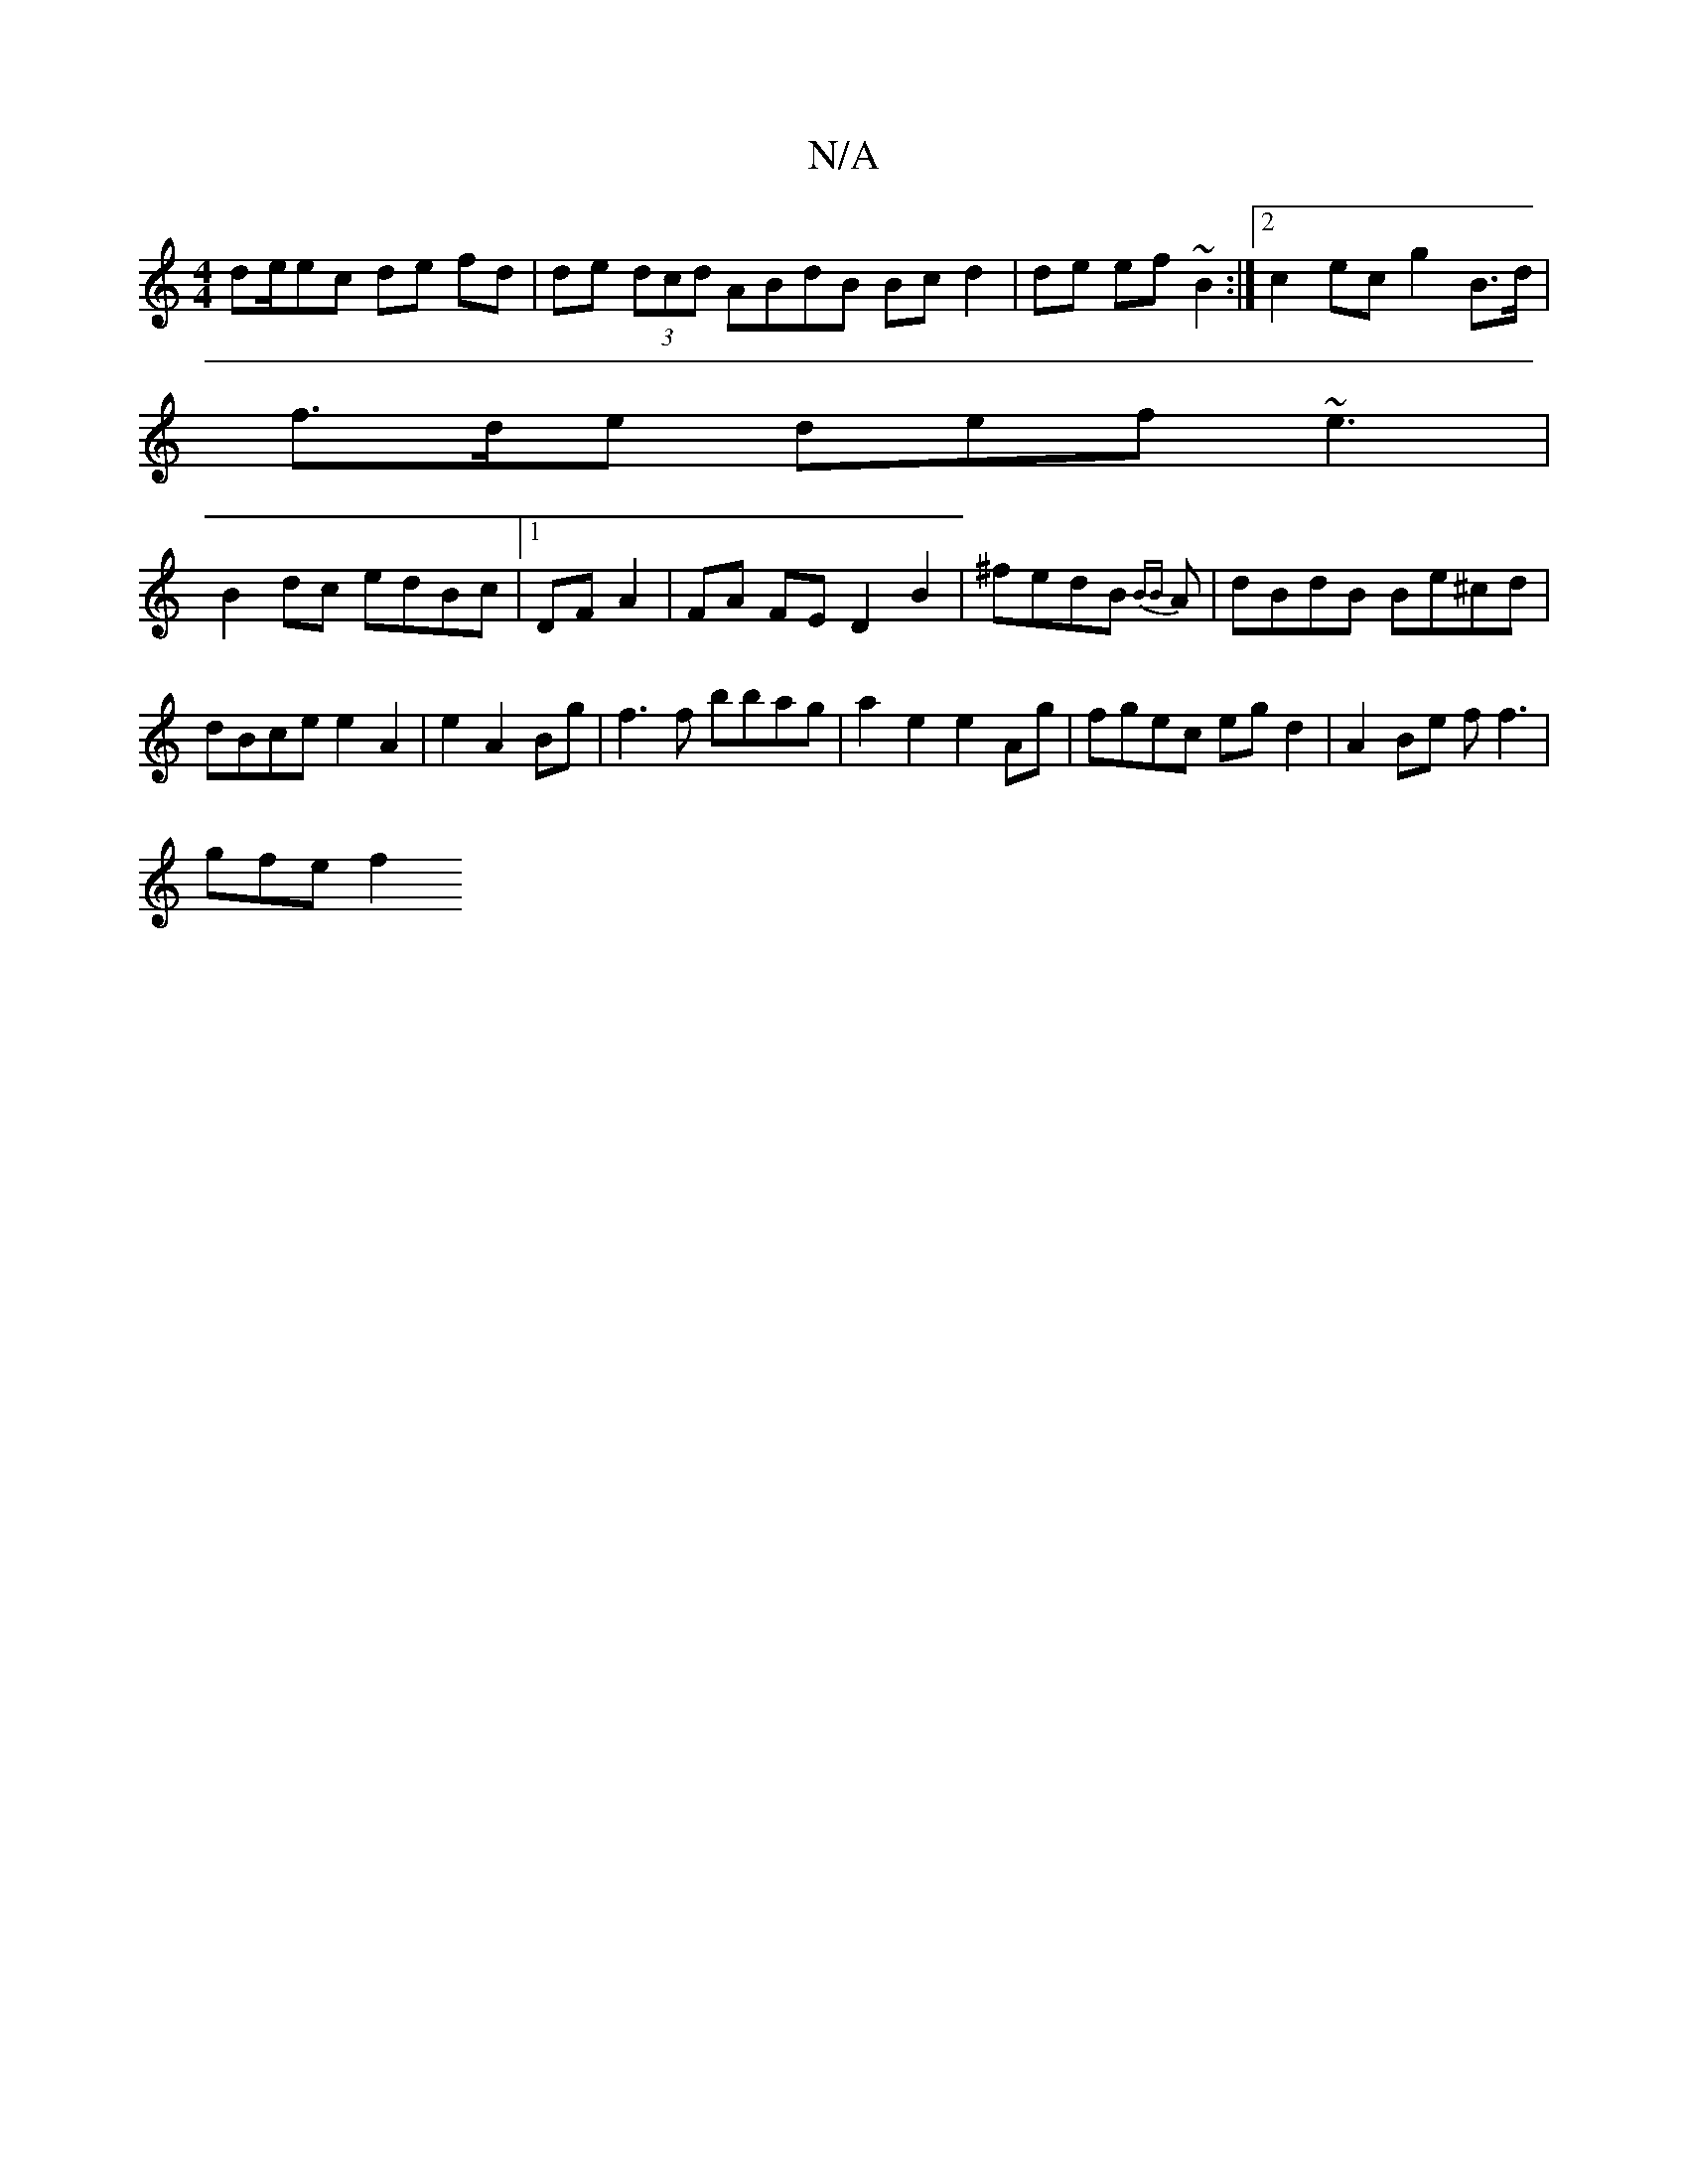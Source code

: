 X:1
T:N/A
M:4/4
R:N/A
K:Cmajor
de/ec de fd|de (3dcd ABdB Bc d2 | de ef ~B2 :|[2 c2ec g2B>d|
f>de def ~e3|
B2dc edBc|1 DF A2|FA FE D2 B2|^fedB {BB}A|dBdB Be^cd | dBce e2A2 | e2 A2 Bg|f3f bbag|a2e2 e2 Ag | fgec egd2|A2Be ff3 |
gfe f2